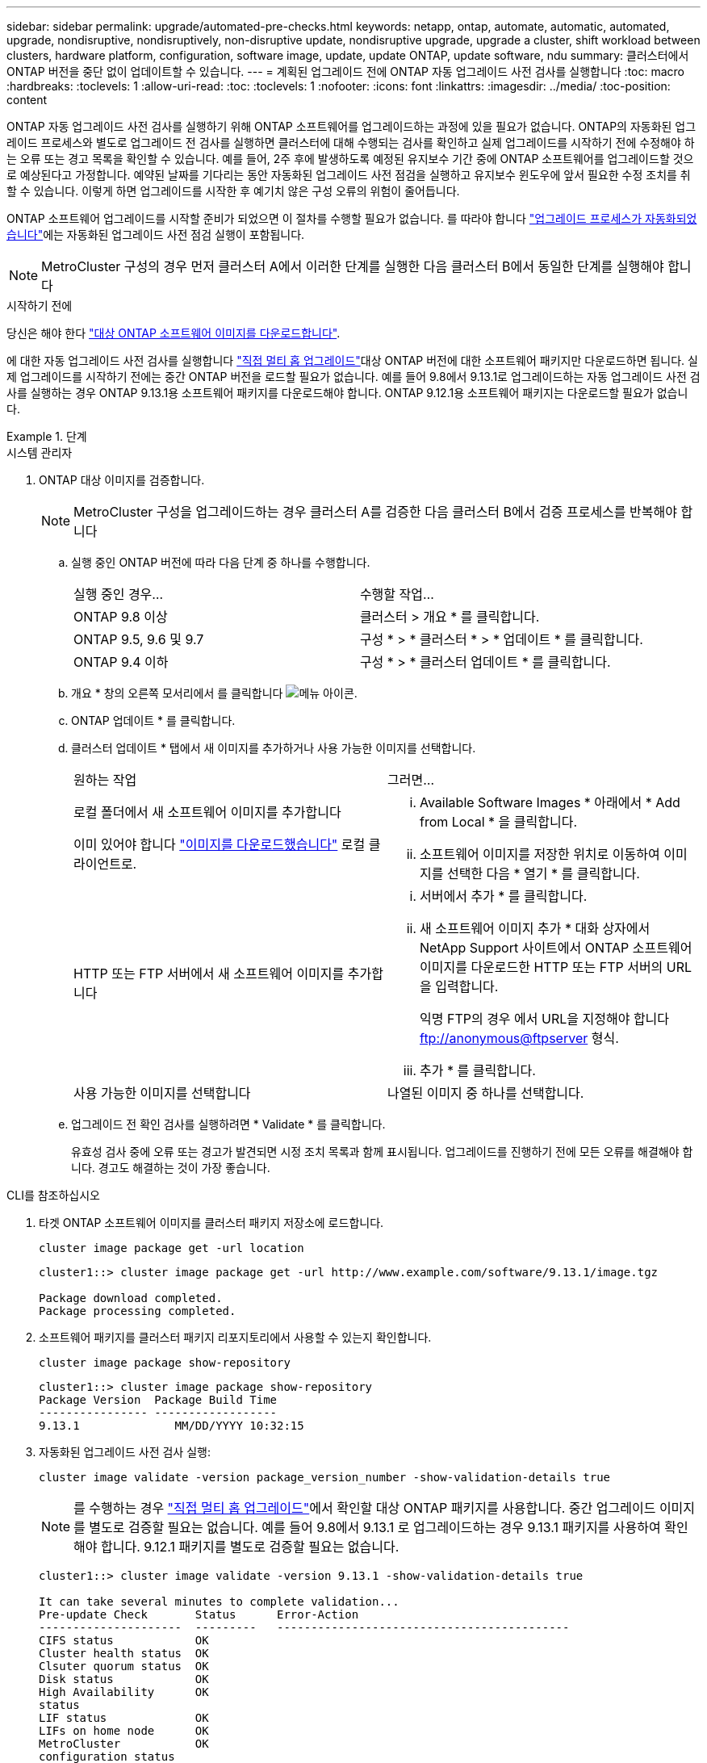 ---
sidebar: sidebar 
permalink: upgrade/automated-pre-checks.html 
keywords: netapp, ontap, automate, automatic, automated, upgrade, nondisruptive, nondisruptively, non-disruptive update, nondisruptive upgrade, upgrade a cluster, shift workload between clusters, hardware platform, configuration, software image, update, update ONTAP, update software, ndu 
summary: 클러스터에서 ONTAP 버전을 중단 없이 업데이트할 수 있습니다. 
---
= 계획된 업그레이드 전에 ONTAP 자동 업그레이드 사전 검사를 실행합니다
:toc: macro
:hardbreaks:
:toclevels: 1
:allow-uri-read: 
:toc: 
:toclevels: 1
:nofooter: 
:icons: font
:linkattrs: 
:imagesdir: ../media/
:toc-position: content


[role="lead"]
ONTAP 자동 업그레이드 사전 검사를 실행하기 위해 ONTAP 소프트웨어를 업그레이드하는 과정에 있을 필요가 없습니다.  ONTAP의 자동화된 업그레이드 프로세스와 별도로 업그레이드 전 검사를 실행하면 클러스터에 대해 수행되는 검사를 확인하고 실제 업그레이드를 시작하기 전에 수정해야 하는 오류 또는 경고 목록을 확인할 수 있습니다.  예를 들어, 2주 후에 발생하도록 예정된 유지보수 기간 중에 ONTAP 소프트웨어를 업그레이드할 것으로 예상된다고 가정합니다.  예약된 날짜를 기다리는 동안 자동화된 업그레이드 사전 점검을 실행하고 유지보수 윈도우에 앞서 필요한 수정 조치를 취할 수 있습니다.  이렇게 하면 업그레이드를 시작한 후 예기치 않은 구성 오류의 위험이 줄어듭니다.

ONTAP 소프트웨어 업그레이드를 시작할 준비가 되었으면 이 절차를 수행할 필요가 없습니다.  를 따라야 합니다 link:automated-upgrade-task.html["업그레이드 프로세스가 자동화되었습니다"]에는 자동화된 업그레이드 사전 점검 실행이 포함됩니다.


NOTE: MetroCluster 구성의 경우 먼저 클러스터 A에서 이러한 단계를 실행한 다음 클러스터 B에서 동일한 단계를 실행해야 합니다

.시작하기 전에
당신은 해야 한다 link:download-software-image.html["대상 ONTAP 소프트웨어 이미지를 다운로드합니다"].

에 대한 자동 업그레이드 사전 검사를 실행합니다 link:https://docs.netapp.com/us-en/ontap/upgrade/concept_upgrade_paths.html#types-of-upgrade-paths["직접 멀티 홉 업그레이드"]대상 ONTAP 버전에 대한 소프트웨어 패키지만 다운로드하면 됩니다.  실제 업그레이드를 시작하기 전에는 중간 ONTAP 버전을 로드할 필요가 없습니다.  예를 들어 9.8에서 9.13.1로 업그레이드하는 자동 업그레이드 사전 검사를 실행하는 경우 ONTAP 9.13.1용 소프트웨어 패키지를 다운로드해야 합니다.  ONTAP 9.12.1용 소프트웨어 패키지는 다운로드할 필요가 없습니다.

.단계
[role="tabbed-block"]
====
.시스템 관리자
--
. ONTAP 대상 이미지를 검증합니다.
+

NOTE: MetroCluster 구성을 업그레이드하는 경우 클러스터 A를 검증한 다음 클러스터 B에서 검증 프로세스를 반복해야 합니다

+
.. 실행 중인 ONTAP 버전에 따라 다음 단계 중 하나를 수행합니다.
+
|===


| 실행 중인 경우... | 수행할 작업... 


| ONTAP 9.8 이상  a| 
클러스터 > 개요 * 를 클릭합니다.



| ONTAP 9.5, 9.6 및 9.7  a| 
구성 * > * 클러스터 * > * 업데이트 * 를 클릭합니다.



| ONTAP 9.4 이하  a| 
구성 * > * 클러스터 업데이트 * 를 클릭합니다.

|===
.. 개요 * 창의 오른쪽 모서리에서 를 클릭합니다 image:icon_kabob.gif["메뉴 아이콘"].
.. ONTAP 업데이트 * 를 클릭합니다.
.. 클러스터 업데이트 * 탭에서 새 이미지를 추가하거나 사용 가능한 이미지를 선택합니다.
+
|===


| 원하는 작업 | 그러면... 


 a| 
로컬 폴더에서 새 소프트웨어 이미지를 추가합니다

이미 있어야 합니다 link:download-software-image.html["이미지를 다운로드했습니다"] 로컬 클라이언트로.
 a| 
... Available Software Images * 아래에서 * Add from Local * 을 클릭합니다.
... 소프트웨어 이미지를 저장한 위치로 이동하여 이미지를 선택한 다음 * 열기 * 를 클릭합니다.




 a| 
HTTP 또는 FTP 서버에서 새 소프트웨어 이미지를 추가합니다
 a| 
... 서버에서 추가 * 를 클릭합니다.
... 새 소프트웨어 이미지 추가 * 대화 상자에서 NetApp Support 사이트에서 ONTAP 소프트웨어 이미지를 다운로드한 HTTP 또는 FTP 서버의 URL을 입력합니다.
+
익명 FTP의 경우 에서 URL을 지정해야 합니다 ftp://anonymous@ftpserver[] 형식.

... 추가 * 를 클릭합니다.




 a| 
사용 가능한 이미지를 선택합니다
 a| 
나열된 이미지 중 하나를 선택합니다.

|===
.. 업그레이드 전 확인 검사를 실행하려면 * Validate * 를 클릭합니다.
+
유효성 검사 중에 오류 또는 경고가 발견되면 시정 조치 목록과 함께 표시됩니다. 업그레이드를 진행하기 전에 모든 오류를 해결해야 합니다.  경고도 해결하는 것이 가장 좋습니다.





--
.CLI를 참조하십시오
--
. 타겟 ONTAP 소프트웨어 이미지를 클러스터 패키지 저장소에 로드합니다.
+
[source, cli]
----
cluster image package get -url location
----
+
[listing]
----
cluster1::> cluster image package get -url http://www.example.com/software/9.13.1/image.tgz

Package download completed.
Package processing completed.
----
. 소프트웨어 패키지를 클러스터 패키지 리포지토리에서 사용할 수 있는지 확인합니다.
+
[source, cli]
----
cluster image package show-repository
----
+
[listing]
----
cluster1::> cluster image package show-repository
Package Version  Package Build Time
---------------- ------------------
9.13.1              MM/DD/YYYY 10:32:15
----
. 자동화된 업그레이드 사전 검사 실행:
+
[source, cli]
----
cluster image validate -version package_version_number -show-validation-details true
----
+

NOTE: 를 수행하는 경우 link:https://docs.netapp.com/us-en/ontap/upgrade/concept_upgrade_paths.html#types-of-upgrade-paths["직접 멀티 홉 업그레이드"]에서 확인할 대상 ONTAP 패키지를 사용합니다.  중간 업그레이드 이미지를 별도로 검증할 필요는 없습니다.  예를 들어 9.8에서 9.13.1 로 업그레이드하는 경우 9.13.1 패키지를 사용하여 확인해야 합니다. 9.12.1 패키지를 별도로 검증할 필요는 없습니다.

+
[listing]
----
cluster1::> cluster image validate -version 9.13.1 -show-validation-details true

It can take several minutes to complete validation...
Pre-update Check       Status      Error-Action
---------------------  ---------   -------------------------------------------
CIFS status            OK
Cluster health status  OK
Clsuter quorum status  OK
Disk status            OK
High Availability      OK
status
LIF status             OK
LIFs on home node      OK
MetroCluster           OK
configuration status
SnapMirror status      OK
Overall Status         OK
10 entries were displayed.

----
+
업그레이드 프로세스를 시작하기 전에 해결해야 할 오류나 경고와 함께 전체 자동 업그레이드 사전 검사 목록이 표시됩니다.



--
====